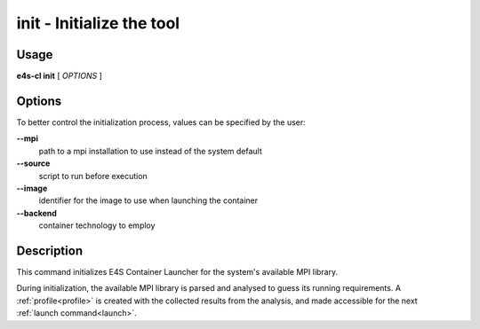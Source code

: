 .. _init:

**init** - Initialize the tool
==============================

Usage
-----

**e4s-cl init** [ `OPTIONS` ]

Options
-------

To better control the initialization process, values can be specified by the user:

**--mpi**
        path to a mpi installation to use instead of the system default

**--source**
        script to run before execution

**--image**
        identifier for the image to use when launching the container

**--backend**
        container technology to employ

Description
-----------

This command initializes E4S Container Launcher for the system's available MPI library.

During initialization, the available MPI library is parsed and analysed to guess its running requirements.
A :ref:`profile<profile>` is created with the collected results from the analysis, and made accessible for the next :ref:`launch command<launch>`.

